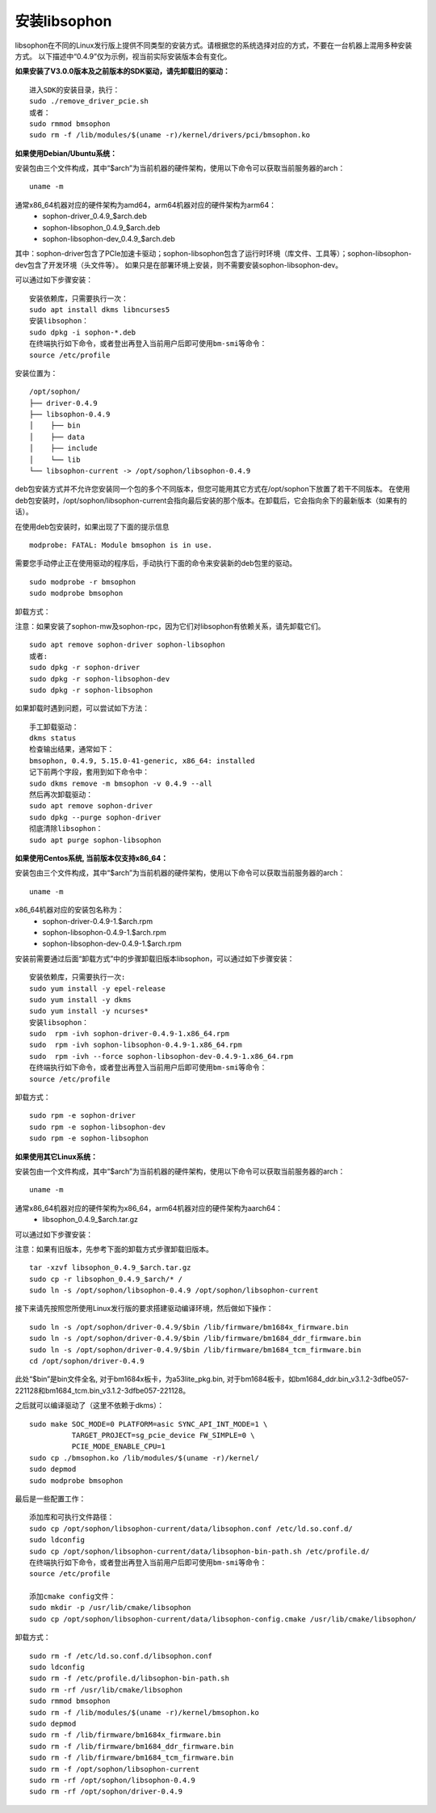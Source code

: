 安装libsophon
--------------

.. |ver| replace:: 0.4.9

libsophon在不同的Linux发行版上提供不同类型的安装方式。请根据您的系统选择对应的方式，不要在一台机器上混用多种安装方式。
以下描述中“|ver|”仅为示例，视当前实际安装版本会有变化。

**如果安装了V3.0.0版本及之前版本的SDK驱动，请先卸载旧的驱动：**

.. parsed-literal::

  进入SDK的安装目录，执行：
  sudo ./remove_driver_pcie.sh
  或者：
  sudo rmmod bmsophon
  sudo rm -f /lib/modules/$(uname -r)/kernel/drivers/pci/bmsophon.ko


**如果使用Debian/Ubuntu系统：**


安装包由三个文件构成，其中“$arch”为当前机器的硬件架构，使用以下命令可以获取当前服务器的arch：

.. parsed-literal::

  uname -m

通常x86_64机器对应的硬件架构为amd64，arm64机器对应的硬件架构为arm64：
 - sophon-driver\_\ |ver|\ _$arch.deb
 - sophon-libsophon\_\ |ver|\ _$arch.deb
 - sophon-libsophon-dev\_\ |ver|\ _$arch.deb

其中：sophon-driver包含了PCIe加速卡驱动；sophon-libsophon包含了运行时环境（库文件、工具等）；sophon-libsophon-dev包含了开发环境（头文件等）。
如果只是在部署环境上安装，则不需要安装sophon-libsophon-dev。

可以通过如下步骤安装：

.. parsed-literal::

  安装依赖库，只需要执行一次：
  sudo apt install dkms libncurses5
  安装libsophon：
  sudo dpkg -i sophon-*.deb
  在终端执行如下命令，或者登出再登入当前用户后即可使用bm-smi等命令：
  source /etc/profile

安装位置为：

.. parsed-literal::

  /opt/sophon/
  ├── driver-|ver|
  ├── libsophon-|ver|
  │    ├── bin
  │    ├── data
  │    ├── include
  │    └── lib
  └── libsophon-current -> /opt/sophon/libsophon-|ver|

deb包安装方式并不允许您安装同一个包的多个不同版本，但您可能用其它方式在/opt/sophon下放置了若干不同版本。
在使用deb包安装时，/opt/sophon/libsophon-current会指向最后安装的那个版本。在卸载后，它会指向余下的最新版本（如果有的话）。

在使用deb包安装时，如果出现了下面的提示信息

.. parsed-literal::

  modprobe: FATAL: Module bmsophon is in use.

需要您手动停止正在使用驱动的程序后，手动执行下面的命令来安装新的deb包里的驱动。

.. parsed-literal::

  sudo modprobe -r bmsophon
  sudo modprobe bmsophon


卸载方式：

注意：如果安装了sophon-mw及sophon-rpc，因为它们对libsophon有依赖关系，请先卸载它们。

.. parsed-literal::

  sudo apt remove sophon-driver sophon-libsophon
  或者:
  sudo dpkg -r sophon-driver
  sudo dpkg -r sophon-libsophon-dev
  sudo dpkg -r sophon-libsophon

如果卸载时遇到问题，可以尝试如下方法：

.. parsed-literal::

  手工卸载驱动：
  dkms status
  检查输出结果，通常如下：
  bmsophon, |ver|, 5.15.0-41-generic, x86_64: installed
  记下前两个字段，套用到如下命令中：
  sudo dkms remove -m bmsophon -v |ver| --all
  然后再次卸载驱动：
  sudo apt remove sophon-driver
  sudo dpkg --purge sophon-driver
  彻底清除libsophon：
  sudo apt purge sophon-libsophon


**如果使用Centos系统, 当前版本仅支持x86_64：**


安装包由三个文件构成，其中“$arch”为当前机器的硬件架构，使用以下命令可以获取当前服务器的arch：

.. parsed-literal::

  uname -m

x86_64机器对应的安装包名称为：
 - sophon-driver-\ |ver|\ -1.$arch.rpm
 - sophon-libsophon-\ |ver|\ -1.$arch.rpm
 - sophon-libsophon-dev-\ |ver|\ -1.$arch.rpm


安装前需要通过后面“卸载方式”中的步骤卸载旧版本libsophon，可以通过如下步骤安装：

.. parsed-literal::

  安装依赖库，只需要执行一次:
  sudo yum install -y epel-release
  sudo yum install -y dkms
  sudo yum install -y ncurses*
  安装libsophon：
  sudo  rpm -ivh sophon-driver-\ |ver|\ -1.x86_64.rpm
  sudo  rpm -ivh sophon-libsophon-\ |ver|\ -1.x86_64.rpm
  sudo  rpm -ivh --force sophon-libsophon-dev-\ |ver|\ -1.x86_64.rpm
  在终端执行如下命令，或者登出再登入当前用户后即可使用bm-smi等命令：
  source /etc/profile

卸载方式：

.. parsed-literal::

  sudo rpm -e sophon-driver
  sudo rpm -e sophon-libsophon-dev
  sudo rpm -e sophon-libsophon

**如果使用其它Linux系统：**

安装包由一个文件构成，其中“$arch”为当前机器的硬件架构，使用以下命令可以获取当前服务器的arch：

.. parsed-literal::

  uname -m

通常x86_64机器对应的硬件架构为x86_64，arm64机器对应的硬件架构为aarch64：
 - libsophon\_\ |ver|\ _$arch.tar.gz

可以通过如下步骤安装：

注意：如果有旧版本，先参考下面的卸载方式步骤卸载旧版本。

.. parsed-literal::

  tar -xzvf libsophon\_\ |ver|\ _$arch.tar.gz
  sudo cp -r libsophon\_\ |ver|\ _$arch/* /
  sudo ln -s /opt/sophon/libsophon-|ver| /opt/sophon/libsophon-current


接下来请先按照您所使用Linux发行版的要求搭建驱动编译环境，然后做如下操作：

.. parsed-literal::

  sudo ln -s /opt/sophon/driver-\ |ver|\ /$bin /lib/firmware/bm1684x_firmware.bin
  sudo ln -s /opt/sophon/driver-\ |ver|\ /$bin /lib/firmware/bm1684_ddr_firmware.bin
  sudo ln -s /opt/sophon/driver-\ |ver|\ /$bin /lib/firmware/bm1684_tcm_firmware.bin
  cd /opt/sophon/driver-\ |ver|


此处“$bin”是bin文件全名, 对于bm1684x板卡，为a53lite_pkg.bin, 对于bm1684板卡，如bm1684_ddr.bin_v3.1.2-3dfbe057-221128和bm1684_tcm.bin_v3.1.2-3dfbe057-221128。

之后就可以编译驱动了（这里不依赖于dkms）：

::

  sudo make SOC_MODE=0 PLATFORM=asic SYNC_API_INT_MODE=1 \
            TARGET_PROJECT=sg_pcie_device FW_SIMPLE=0 \
            PCIE_MODE_ENABLE_CPU=1
  sudo cp ./bmsophon.ko /lib/modules/$(uname -r)/kernel/
  sudo depmod
  sudo modprobe bmsophon

最后是一些配置工作：

.. parsed-literal::

  添加库和可执行文件路径：
  sudo cp /opt/sophon/libsophon-current/data/libsophon.conf /etc/ld.so.conf.d/
  sudo ldconfig
  sudo cp /opt/sophon/libsophon-current/data/libsophon-bin-path.sh /etc/profile.d/
  在终端执行如下命令，或者登出再登入当前用户后即可使用bm-smi等命令：
  source /etc/profile

  添加cmake config文件：
  sudo mkdir -p /usr/lib/cmake/libsophon
  sudo cp /opt/sophon/libsophon-current/data/libsophon-config.cmake /usr/lib/cmake/libsophon/

卸载方式：

.. parsed-literal::

  sudo rm -f /etc/ld.so.conf.d/libsophon.conf
  sudo ldconfig
  sudo rm -f /etc/profile.d/libsophon-bin-path.sh
  sudo rm -rf /usr/lib/cmake/libsophon
  sudo rmmod bmsophon
  sudo rm -f /lib/modules/$(uname -r)/kernel/bmsophon.ko
  sudo depmod
  sudo rm -f /lib/firmware/bm1684x_firmware.bin
  sudo rm -f /lib/firmware/bm1684_ddr_firmware.bin
  sudo rm -f /lib/firmware/bm1684_tcm_firmware.bin
  sudo rm -f /opt/sophon/libsophon-current
  sudo rm -rf /opt/sophon/libsophon-|ver|
  sudo rm -rf /opt/sophon/driver-|ver|
